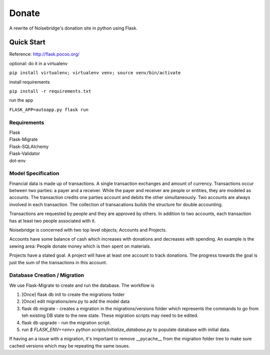 Donate
======
.. image:: https://travis-ci.org/marcidy/nb_donate.svg?branch=master
   :target: https://travis-ci.org/marcidy/nb_donate

A rewrite of Noisebridge's donation site in python using Flask.

Quick Start
-----------

Reference: http://flask.pocoo.org/

optional: do it in a virtualenv

``pip install virtualenv; virtualenv venv; source venv/bin/activate``

install requirements

``pip install -r requirements.txt``

run the app

``FLASK_APP=autoapp.py flask run``

Requirements
____________

| Flask
| Flask-Migrate
| Flask-SQLAlchemy
| Flask-Validator
| dot-env

Model Specification
___________________

Financial data is made up of transactions.  A single transaction exchanges and amount of currency.  Transactions occur between two parties: a payer and a receiver.  While the payer and receiver are people or entities, they are modeled as accounts.  The transaction credits one parties account and debits the other simultaneously.  Two accounts are always involved in each transaction.  The collection of transacations builds the structure for double accounting.

Transactions are requested by people and they are approved by others.  In addition to two accounts, each transaction has at least two people associated with it.

Noisebridge is concerned with two top level objects;  Accounts and Projects.

Accounts have some balance of cash which increases with donations and decreases with spending.  An example is the sewing area: People donate money which is then spent on materials.  

Projects have a stated goal.  A project will have at least one account to track donations.  The progress towards the goal is just the sum of the transactions in this account.


.. image:: pics/schema.png
   :width: 60pt

Database Creation / Migration
_____________________________

We use Flask-Migrate to create and run the database.  The workflow is

1. [Once] flask db init to create the migrations folder
2. [Once] edit migrations/env.py to add the model data
3. flask db migrate - creates a migration in the migrations/versions folder which represents the commands to go from teh existing DB state to the new state.  These migration scripts may need to be edited.
4. flask db upgrade - run the migration script.
5. run `$ FLASK_ENV=<env> python scripts/initialize_database.py` to populate database with initial data.

If having an a issue with a migration, it's important to remove __pycache__ from the migration folder tree to make sure cached versions which may be repeating the same issues.
